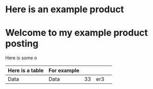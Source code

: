 * Here is an example product
[[https://c2.staticflickr.com/8/7432/10111952905_7e58ecb32f_b.jpg]]

* Welcome to my example product posting
Here is some o
| Here is a table | For example |    |     |   |
|-----------------+-------------+----+-----+---|
| Data            | Data        | 33 | er3 |   |
